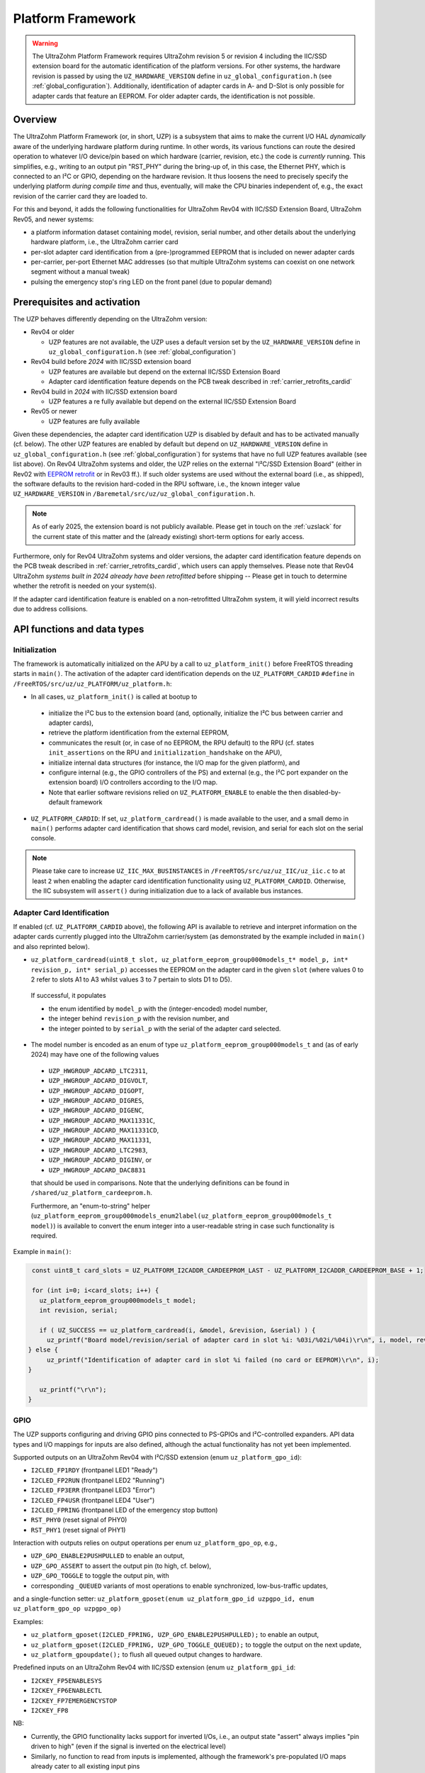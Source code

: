 .. _uzpA53:

==================
Platform Framework
==================

.. warning:: The UltraZohm Platform Framework requires UltraZohm revision 5 or revision 4 including the IIC/SSD extension board for the automatic identification of the platform versions. For other systems, the hardware revision is passed by using the ``UZ_HARDWARE_VERSION`` define in ``uz_global_configuration.h`` (see :ref:`global_configuration`). Additionally, identification of adapter cards in A- and D-Slot is only possible for adapter cards that feature an EEPROM. For older adapter cards, the identification is not possible.

Overview
--------

The UltraZohm Platform Framework (or, in short, UZP) is a subsystem that aims to make the current I/O HAL *dynamically* aware of the underlying hardware platform during runtime.
In other words, its various functions can route the desired operation to whatever I/O device/pin based on which hardware (carrier, revision, etc.) the code is *currently* running.
This simplifies, e.g., writing to an output pin "RST_PHY" during the bring-up of, in this case, the Ethernet PHY,  which is connected to an I²C or GPIO, depending on the hardware revision.
It thus loosens the need to precisely specify the underlying platform *during compile time* and thus, eventually, will make the CPU binaries independent of, e.g., the exact revision of the carrier card they are loaded to.

For this and beyond, it adds the following functionalities for UltraZohm Rev04 with IIC/SSD Extension Board, UltraZohm Rev05, and newer systems:

* a platform information dataset containing model, revision, serial number, and other details about the underlying hardware platform, i.e., the UltraZohm carrier card
* per-slot adapter card identification from a (pre-)programmed EEPROM that is included on newer adapter cards
* per-carrier, per-port Ethernet MAC addresses (so that multiple UltraZohm systems can coexist on one network segment without a manual tweak)
* pulsing the emergency stop's ring LED on the front panel (due to popular demand)

Prerequisites and activation
----------------------------

The UZP behaves differently depending on the UltraZohm version:

- Rev04 or older

  - UZP features are not available, the UZP uses a default version set by the ``UZ_HARDWARE_VERSION`` define in ``uz_global_configuration.h`` (see :ref:`global_configuration`)

- Rev04 build before *2024* with IIC/SSD extension board

  - UZP features are available but depend on the external IIC/SSD Extension Board
  - Adapter card identification feature depends on the PCB tweak described in :ref:`carrier_retrofits_cardid`

- Rev04 build in *2024* with IIC/SSD extension board

  - UZP features a re fully available but depend on the external IIC/SSD Extension Board

- Rev05 or newer

  - UZP features are fully available


Given these dependencies, the adapter card identification UZP is disabled by default and has to be activated manually (cf. below).
The other UZP features are enabled by default but depend on ``UZ_HARDWARE_VERSION`` define in ``uz_global_configuration.h`` (see :ref:`global_configuration`) for systems that have no full UZP features available (see list above).
On Rev04 UltraZohm systems and older, the UZP relies on the external "I²C/SSD Extension Board" (either in Rev02 with `EEPROM retrofit <https://bitbucket.org/ultrazohm/uz_per_rtc_mac/issues/10/>`_ or in Rev03 ff.).
If such older systems are used without the external board (i.e., as shipped), the software defaults to the revision hard-coded in the RPU software, i.e., the known integer value ``UZ_HARDWARE_VERSION`` in ``/Baremetal/src/uz/uz_global_configuration.h``.

.. note::
 As of early 2025, the extension board is not publicly available.
 Please get in touch on the :ref:`uzslack` for the current state of this matter and the (already existing) short-term options for early access.

Furthermore, only for Rev04 UltraZohm systems and older versions, the adapter card identification feature depends on the PCB tweak described in :ref:`carrier_retrofits_cardid`, which users can apply themselves.
Please note that Rev04 UltraZohm *systems built in 2024 already have been retrofitted* before shipping -- Please get in touch to determine whether the retrofit is needed on your system(s).


If the adapter card identification feature is enabled on a non-retrofitted UltraZohm system, it will yield incorrect results due to address collisions.

API functions and data types
----------------------------

Initialization
""""""""""""""

The framework is automatically initialized on the APU by a call to ``uz_platform_init()`` before FreeRTOS threading starts in ``main()``.
The activation of the adapter card identification depends on the ``UZ_PLATFORM_CARDID`` ``#define`` in ``/FreeRTOS/src/uz/uz_PLATFORM/uz_platform.h``:

* In all cases, ``uz_platform_init()`` is called at bootup to

 * initialize the I²C bus to the extension board (and, optionally, initialize the I²C bus between carrier and adapter cards),
 * retrieve the platform identification from the external EEPROM,
 * communicates the result (or, in case of no EEPROM, the RPU default) to the RPU (cf. states ``init_assertions`` on the RPU and ``initialization_handshake`` on the APU),
 * initialize internal data structures (for instance, the I/O map for the given platform), and
 * configure internal (e.g., the GPIO controllers of the PS) and external (e.g., the I²C port expander on the extension board) I/O controllers according to the I/O map.
 * Note that earlier software revisions relied on ``UZ_PLATFORM_ENABLE`` to enable the then disabled-by-default framework

* ``UZ_PLATFORM_CARDID``: If set, ``uz_platform_cardread()`` is made available to the user, and a small demo in ``main()`` performs adapter card identification that shows card model, revision, and serial for each slot on the serial console.

.. note::
 Please take care to increase ``UZ_IIC_MAX_BUSINSTANCES`` in ``/FreeRTOS/src/uz/uz_IIC/uz_iic.c`` to at least ``2`` when enabling the adapter card identification functionality using ``UZ_PLATFORM_CARDID``.
 Otherwise, the IIC subsystem will ``assert()`` during initialization due to a lack of available bus instances.

Adapter Card Identification
"""""""""""""""""""""""""""

If enabled (cf. ``UZ_PLATFORM_CARDID`` above), the following API is available to retrieve and interpret information on the adapter cards currently plugged into the UltraZohm carrier/system (as demonstrated by the example included in ``main()`` and also reprinted below).

* ``uz_platform_cardread(uint8_t slot, uz_platform_eeprom_group000models_t* model_p, int* revision_p, int* serial_p)`` accesses the EEPROM on the adapter card in the given ``slot`` (where values 0 to 2 refer to slots A1 to A3 whilst values 3 to 7 pertain to slots D1 to D5).

 If successful, it populates

 * the enum identified by ``model_p`` with the (integer-encoded) model number,
 * the integer behind ``revision_p`` with the revision number, and
 * the integer pointed to by ``serial_p`` with the serial  of the adapter card selected.

* The model number is encoded as an enum of type ``uz_platform_eeprom_group000models_t`` and (as of early 2024) may have one of the following values

 * ``UZP_HWGROUP_ADCARD_LTC2311``,
 * ``UZP_HWGROUP_ADCARD_DIGVOLT``,
 * ``UZP_HWGROUP_ADCARD_DIGOPT``,
 * ``UZP_HWGROUP_ADCARD_DIGRES``,
 * ``UZP_HWGROUP_ADCARD_DIGENC``,
 * ``UZP_HWGROUP_ADCARD_MAX11331C``,
 * ``UZP_HWGROUP_ADCARD_MAX11331CD``,
 * ``UZP_HWGROUP_ADCARD_MAX11331``,
 * ``UZP_HWGROUP_ADCARD_LTC2983``,
 * ``UZP_HWGROUP_ADCARD_DIGINV``, or
 * ``UZP_HWGROUP_ADCARD_DAC8831``

 that should be used in comparisons.
 Note that the underlying definitions can be found in ``/shared/uz_platform_cardeeprom.h``.

 Furthermore, an "enum-to-string" helper (``uz_platform_eeprom_group000models_enum2label(uz_platform_eeprom_group000models_t model)``) is available to convert the enum integer into a user-readable string in case such functionality is required.

Example in ``main()``:

.. code-block:: c

  const uint8_t card_slots = UZ_PLATFORM_I2CADDR_CARDEEPROM_LAST - UZ_PLATFORM_I2CADDR_CARDEEPROM_BASE + 1;

  for (int i=0; i<card_slots; i++) {
    uz_platform_eeprom_group000models_t model;
    int revision, serial;

    if ( UZ_SUCCESS == uz_platform_cardread(i, &model, &revision, &serial) ) {
      uz_printf("Board model/revision/serial of adapter card in slot %i: %03i/%02i/%04i)\r\n", i, model, revision, serial);
 } else {
      uz_printf("Identification of adapter card in slot %i failed (no card or EEPROM)\r\n", i);
 }

    uz_printf("\r\n");
 }

GPIO
""""

The UZP supports configuring and driving GPIO pins connected to PS-GPIOs and I²C-controlled expanders.
API data types and I/O mappings for inputs are also defined, although the actual functionality has not yet been implemented.

Supported outputs on an UltraZohm Rev04 with I²C/SSD extension (enum ``uz_platform_gpo_id``):

* ``I2CLED_FP1RDY`` (frontpanel LED1 "Ready")
* ``I2CLED_FP2RUN`` (frontpanel LED2 "Running")
* ``I2CLED_FP3ERR`` (frontpanel LED3 "Error")
* ``I2CLED_FP4USR`` (frontpanel LED4 "User")
* ``I2CLED_FPRING`` (frontpanel LED of the emergency stop button)
* ``RST_PHY0`` (reset signal of PHY0)
* ``RST_PHY1`` (reset signal of PHY1)

Interaction with outputs relies on output operations per enum ``uz_platform_gpo_op``, e.g.,

* ``UZP_GPO_ENABLE2PUSHPULLED`` to enable an output,
* ``UZP_GPO_ASSERT`` to assert the output pin (to high, cf. below),
* ``UZP_GPO_TOGGLE`` to toggle the output pin, with
* corresponding ``_QUEUED`` variants of most operations to enable synchronized, low-bus-traffic updates,

and a single-function setter: ``uz_platform_gposet(enum uz_platform_gpo_id uzpgpo_id, enum uz_platform_gpo_op uzpgpo_op)``

Examples:

* ``uz_platform_gposet(I2CLED_FPRING, UZP_GPO_ENABLE2PUSHPULLED);`` to enable an output,
* ``uz_platform_gposet(I2CLED_FPRING, UZP_GPO_TOGGLE_QUEUED);`` to toggle the output on the next update,
* ``uz_platform_gpoupdate();`` to flush all queued output changes to hardware.

Predefined inputs on an UltraZohm Rev04 with IIC/SSD extension (enum ``uz_platform_gpi_id``:

* ``I2CKEY_FP5ENABLESYS``
* ``I2CKEY_FP6ENABLECTL``
* ``I2CKEY_FP7EMERGENCYSTOP``
* ``I2CKEY_FP8``

NB:

* Currently, the GPIO functionality lacks support for inverted I/Os, i.e., an output state "assert" always implies "pin driven to high" (even if the signal is inverted on the electrical level)
* Similarly, no function to read from inputs is implemented, although the framework's pre-populated I/O maps already cater to all existing input pins

Ethernet MAC addresses
""""""""""""""""""""""

MAC addresses are accessible by means of ``uz_platform_macread(uint8_t eeprom, uint8_t *addrbuf_p)`` and ``uz_platform_macread_primary(uint8_t *addrbuf_p)``, although for neither there is any necessity for the user to use these functions explicitly.


See also
--------

* the `uz_per_rtc_mac <https://bitbucket.org/ultrazohm/uz_per_rtc_mac/src/master/>`_ repository for the I²C/SSD extension board, and
* the :ref:`carrier_retrofits_cardid` for modifying pre-Rev05 carrier boards to support the adapter card identification feature.
